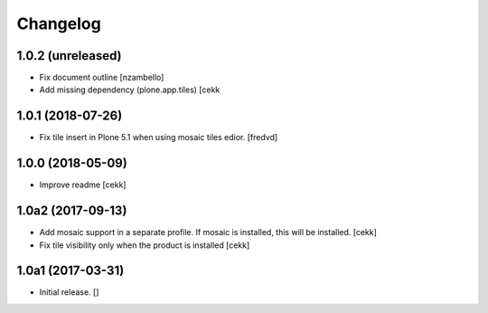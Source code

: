 Changelog
=========


1.0.2 (unreleased)
------------------

- Fix document outline [nzambello]
- Add missing dependency (plone.app.tiles)
  [cekk

1.0.1 (2018-07-26)
------------------

- Fix tile insert in Plone 5.1 when using mosaic tiles edior. [fredvd]


1.0.0 (2018-05-09)
------------------

- Improve readme
  [cekk]


1.0a2 (2017-09-13)
------------------

- Add mosaic support in a separate profile. If mosaic is installed, this will be installed.
  [cekk]
- Fix tile visibility only when the product is installed
  [cekk]


1.0a1 (2017-03-31)
------------------

- Initial release.
  []
